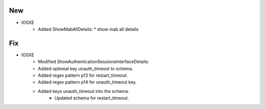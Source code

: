 --------------------------------------------------------------------------------
                                New
--------------------------------------------------------------------------------
* IOSXE
    * Added ShowMabAllDetails:
      * show mab all details

--------------------------------------------------------------------------------
                                Fix
--------------------------------------------------------------------------------
* IOSXE
	* Modified ShowAuthenticationSessionsInterfaceDetails:
    	* Added optional key unauth_timeout to schema.
        * Added regex pattern p13 for restart_timeout.
        * Added regex pattern p14 for unauth_timeout key.
        * Added keys unauth_timeout into the schema.
		* Updated schema for restart_timeout.
        
